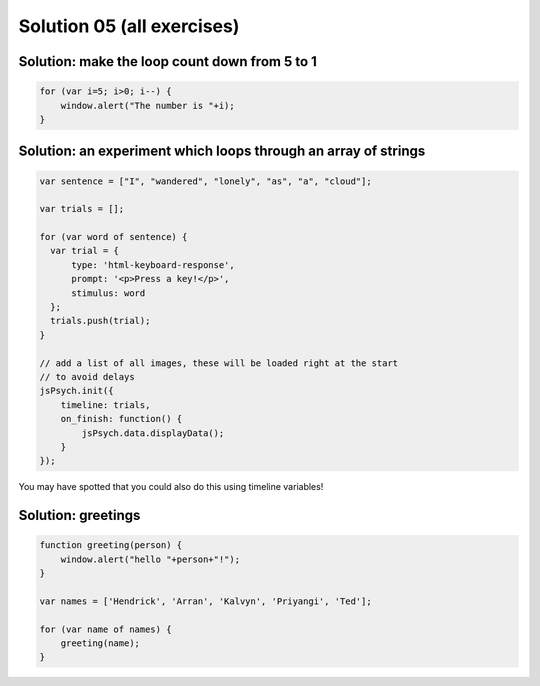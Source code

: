 .. _solutions05:

Solution 05 (all exercises)
===========================

Solution: make the loop count down from 5 to 1
----------------------------------------------

.. code:: javascript

  for (var i=5; i>0; i--) {
      window.alert("The number is "+i);
  }

Solution: an experiment which loops through an array of strings
---------------------------------------------------------------

.. code:: javascript

  var sentence = ["I", "wandered", "lonely", "as", "a", "cloud"];

  var trials = [];

  for (var word of sentence) {
    var trial = {
        type: 'html-keyboard-response',
        prompt: '<p>Press a key!</p>',
        stimulus: word
    };
    trials.push(trial);
  }

  // add a list of all images, these will be loaded right at the start
  // to avoid delays
  jsPsych.init({
      timeline: trials,
      on_finish: function() {
          jsPsych.data.displayData();
      }
  });

You may have spotted that you could also do this using timeline variables!

Solution: greetings
-------------------

.. code:: javascript

  function greeting(person) {
      window.alert("hello "+person+"!");
  }

  var names = ['Hendrick', 'Arran', 'Kalvyn', 'Priyangi', 'Ted'];

  for (var name of names) {
      greeting(name);
  }
